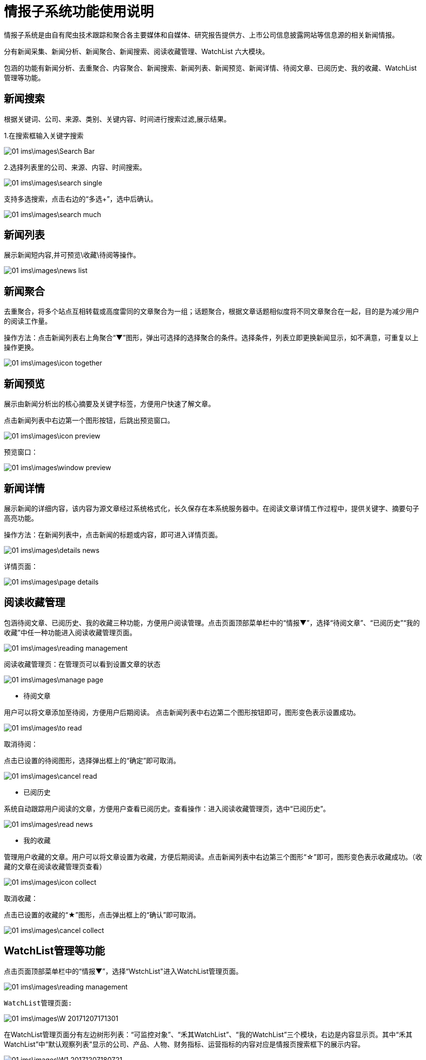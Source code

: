 = 情报子系统功能使用说明

情报子系统是由自有爬虫技术跟踪和聚合各主要媒体和自媒体、研究报告提供方、上市公司信息披露网站等信息源的相关新闻情报。

分有新闻采集、新闻分析、新闻聚合、新闻搜索、阅读收藏管理、WatchList 六大模块。

包涵的功能有新闻分析、去重聚合、内容聚合、新闻搜索、新闻列表、新闻预览、新闻详情、待阅文章、已阅历史、我的收藏、WatchList管理等功能。

== 新闻搜索

根据关键词、公司、来源、类别、关键内容、时间进行搜索过滤,展示结果。

1.在搜索框输入关键字搜索

image::01_ims\images\Search_Bar.png[]

2.选择列表里的公司、来源、内容、时间搜索。

image::01_ims\images\search_single.png[]
 
支持多选搜索，点击右边的“多选+”，选中后确认。

image::01_ims\images\search_much.png[]

== 新闻列表

展示新闻短内容,并可预览\收藏\待阅等操作。

image::01_ims\images\news_list.png[]

== 新闻聚合

去重聚合，将多个站点互相转载或高度雷同的文章聚合为一组；话题聚合，根据文章话题相似度将不同文章聚合在一起，目的是为减少用户的阅读工作量。

操作方法：点击新闻列表右上角聚合“▼”图形，弹出可选择的选择聚合的条件。选择条件，列表立即更换新闻显示，如不满意，可重复以上操作更换。

image::01_ims\images\icon_together.png[]

== 新闻预览

展示由新闻分析出的核心摘要及关键字标签，方便用户快速了解文章。

点击新闻列表中右边第一个图形按钮，后跳出预览窗口。

image::01_ims\images\icon_preview.png[]

 预览窗口：

image::01_ims\images\window_preview.png[]

== 新闻详情

展示新闻的详细内容，该内容为源文章经过系统格式化，长久保存在本系统服务器中。在阅读文章详情工作过程中，提供关键字、摘要句子高亮功能。

操作方法：在新闻列表中，点击新闻的标题或内容，即可进入详情页面。

image::01_ims\images\details_news.png[]

 详情页面： 
 
image::01_ims\images\page_details.png[]

== 阅读收藏管理

包涵待阅文章、已阅历史、我的收藏三种功能，方便用户阅读管理。点击页面顶部菜单栏中的“情报▼”，选择“待阅文章”、“已阅历史”“我的收藏”中任一种功能进入阅读收藏管理页面。

image::01_ims\images\reading_management.png[]

 阅读收藏管理页：在管理页可以看到设置文章的状态
 
image::01_ims\images\manage_page.png[]

* 待阅文章

用户可以将文章添加至待阅，方便用户后期阅读。
点击新闻列表中右边第二个图形按钮即可，图形变色表示设置成功。

image::01_ims\images\to_read.png[]

 取消待阅：
 
点击已设置的待阅图形，选择弹出框上的“确定”即可取消。

image::01_ims\images\cancel_read.png[]

* 已阅历史

系统自动跟踪用户阅读的文章，方便用户查看已阅历史。查看操作：进入阅读收藏管理页，选中“已阅历史”。

image::01_ims\images\read_news.png[]

* 我的收藏

管理用户收藏的文章。用户可以将文章设置为收藏，方便后期阅读。点击新闻列表中右边第三个图形“☆”即可，图形变色表示收藏成功。（收藏的文章在阅读收藏管理页查看）

image::01_ims\images\icon_collect.png[]

  取消收藏：
  
点击已设置的收藏的“★”图形，点击弹出框上的“确认”即可取消。

image::01_ims\images\cancel_collect.png[]

== WatchList管理等功能

点击页面顶部菜单栏中的“情报▼”，选择“WstchList"进入WatchList管理页面。

image::01_ims\images\reading_management.png[]

   WatchList管理页面:

image::01_ims\images\W_20171207171301.png[]

在WatchList管理页面分有左边树形列表：“可监控对象”、“禾其WatchList”、“我的WatchList”三个模块，右边是内容显示页。其中“禾其WatchList”中“默认观察列表”显示的公司、产品、人物、财务指标、运营指标的内容对应是情报页搜索框下的展示内容。

image::01_ims\images\W1_20171207180721.png[]

"可监控对象-企业相关”中公司/产品等内容没有显示在情报页，用户可将自己关心的公司加入到“我的watchlist”,这样通过系统导航能快速在情报页查看有关新闻资讯。具体操作步骤：

新增我的Watchlist》添加公司》返回情报页查看

1.先新增我的Watchlist:

    在“我的WatchList”下增加需要的内容，如“公司、产品、人物”等：

image::01_ims\images\W2_20171207183111.png[]

2.点击“可监控对象”下的“企业相关”，在右边内容显示页选中“公司”（这里以新加公司为例）：

image::01_ims\images\W3_20171207183611.png[]

在公司列表中，选中中意的公司，鼠标移到右边蓝色的操作键“+”，弹出的内容是“我的WatchList”新增的内容，点击弹出框里的“公司”即操作成功。如果已添加则提示“重复添加”。

image::01_ims\images\W4_20171207185438.png[]
image::01_ims\images\w5_20171207185651.png[]

  批量添加：
  
点击搜索框下的文字“批量操作”

image::01_ims\images\batch_handle.png[]

勾选多家公司后，鼠标移到右边“批量添加+”，点击弹出框里的“公司”即操作成功。

image::01_ims\images\batch_add.png[]

3.添加公司到“我的Watchlist—公司”后，缓存5分钟时间，在情报页公司列表中就可以找到已添加的公司。

image::01_ims\images\add_company.png[]
 























